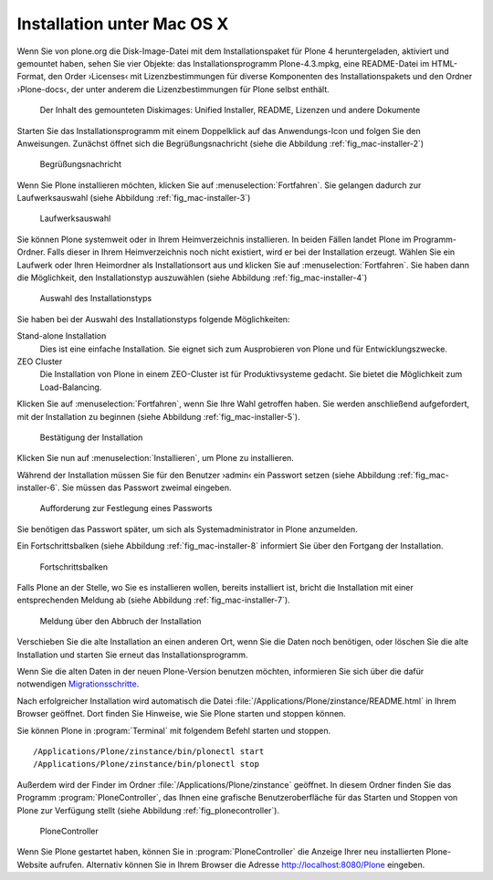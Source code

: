 Installation unter Mac OS X
===========================

Wenn Sie von plone.org die Disk-Image-Datei mit dem Installationspaket
für Plone 4 heruntergeladen, aktiviert und gemountet haben, sehen Sie
vier Objekte: das Installationsprogramm Plone-4.3.mpkg, eine
README-Datei im HTML-Format, den Order ›Licenses‹ mit
Lizenzbestimmungen für diverse Komponenten des Installationspakets und
den Ordner ›Plone-docs‹, der unter anderem die Lizenzbestimmungen für
Plone selbst enthält.

.. figure::
   ../images/mac-installer-1.*
   :width: 60%
   :alt: Der Inhalt des gemounteten Diskimages: Unified Installer,
   	 README, Lizenzen und andere Dokumente

   Der Inhalt des gemounteten Diskimages: Unified Installer, README,
   Lizenzen und andere Dokumente

Starten Sie das Installationsprogramm mit einem Doppelklick auf das
Anwendungs-Icon und folgen Sie den Anweisungen. Zunächst öffnet sich die
Begrüßungsnachricht (siehe die Abbildung :ref:`fig_mac-installer-2`)

.. _fig_mac-installer-2:

.. figure::
   ../images/mac-installer-2.*
   :width: 80%
   :alt: Begrüßungsnachricht 

   Begrüßungsnachricht 

Wenn Sie Plone installieren möchten, klicken Sie auf
:menuselection:`Fortfahren`. Sie gelangen dadurch zur Laufwerksauswahl (siehe
Abbildung :ref:`fig_mac-installer-3`)

.. _fig_mac-installer-3:

.. figure::
   ../images/mac-installer-3.*
   :width: 80%
   :alt: Laufwerksauswahl

   Laufwerksauswahl


Sie können Plone systemweit oder in Ihrem Heimverzeichnis installieren. In
beiden Fällen landet Plone im Programm-Ordner.  Falls dieser in Ihrem
Heimverzeichnis noch nicht existiert, wird er bei der Installation erzeugt. Wählen Sie ein Laufwerk oder Ihren Heimordner als Installationsort aus und klicken Sie auf :menuselection:`Fortfahren`. Sie haben dann die Möglichkeit, den Installationstyp auszuwählen (siehe Abbildung :ref:`fig_mac-installer-4`)  


.. _fig_mac-installer-4:

.. figure::
   ../images/mac-installer-4.*
   :width: 80%
   :alt: Auswahl des Installationstyps 

   Auswahl des Installationstyps 

Sie haben bei der Auswahl des Installationstyps folgende Möglichkeiten:

Stand-alone Installation
   Dies ist eine einfache Installation. Sie eignet sich zum Ausprobieren von
   Plone und für Entwicklungszwecke.

ZEO Cluster
   Die Installation von Plone in einem ZEO-Cluster ist für Produktivsysteme
   gedacht. Sie bietet die Möglichkeit zum Load-Balancing.


Klicken Sie auf :menuselection:`Fortfahren`, wenn Sie Ihre Wahl getroffen
haben. Sie werden anschließend aufgefordert, mit der Installation zu beginnen
(siehe Abbildung :ref:`fig_mac-installer-5`). 

.. _fig_mac-installer-5:

.. figure::
   ../images/mac-installer-5.*
   :width: 80%
   :alt: Bestätigung der Installation 

   Bestätigung der Installation 

Klicken Sie nun auf :menuselection:`Installieren`, um Plone zu installieren. 

Während der Installation müssen Sie für den Benutzer ›admin‹ ein Passwort
setzen (siehe Abbildung :ref:`fig_mac-installer-6`. Sie müssen das Passwort
zweimal eingeben.

.. _fig_mac-installer-6:

.. figure::
   ../images/mac-installer-6.*
   :width: 60%
   :alt: Aufforderung zur Festlegung eines Passworts

   Aufforderung zur Festlegung eines Passworts

Sie benötigen das Passwort später, um sich als Systemadministrator in Plone
anzumelden. 

Ein Fortschrittsbalken (siehe Abbildung :ref:`fig_mac-installer-8` informiert
Sie über den Fortgang der Installation. 

.. _fig_mac-installer-8:

.. figure::
   ../images/mac-installer-8.*
   :width: 50%
   :alt: Fortschrittsbalken

   Fortschrittsbalken

Falls Plone an der Stelle, wo Sie es installieren wollen, bereits
installiert ist, bricht die Installation mit einer entsprechenden
Meldung ab (siehe Abbildung :ref:`fig_mac-installer-7`).


.. _fig_mac-installer-7:

.. figure::
   ../images/mac-installer-7.*
   :width: 50%
   :alt: Meldung über den Abbruch der Installation

   Meldung über den Abbruch der Installation

Verschieben Sie die alte Installation an einen anderen Ort, wenn Sie die Daten
noch benötigen, oder löschen Sie die alte Installation und starten Sie erneut
das Installationsprogramm. 

Wenn Sie die alten Daten in der neuen Plone-Version benutzen möchten,
informieren Sie sich über die dafür notwendigen Migrationsschritte_. 


.. _Migrationsschritte: http://plone.org/documentation/manual/upgrade-guide

Nach erfolgreicher Installation wird automatisch die Datei
:file:`/Applications/Plone/zinstance/README.html` in Ihrem Browser geöffnet. 
Dort finden Sie Hinweise, wie Sie Plone starten und stoppen können. 

Sie können Plone in :program:`Terminal` mit folgendem Befehl starten
und stoppen. ::

    /Applications/Plone/zinstance/bin/plonectl start
    /Applications/Plone/zinstance/bin/plonectl stop



Außerdem wird der
Finder im Ordner :file:`/Applications/Plone/zinstance` geöffnet. In diesem
Ordner finden Sie das Programm :program:`PloneController`, das Ihnen eine
grafische Benutzeroberfläche für das Starten und Stoppen von Plone zur
Verfügung stellt (siehe Abbildung :ref:`fig_plonecontroller`).  


.. _fig_plonecontroller:

.. figure::
   ../images/plonecontroller.*
   :width: 50%
   :alt: PloneController

   PloneController


Wenn Sie Plone gestartet haben, können Sie in :program:`PloneController` die
Anzeige Ihrer neu installierten Plone-Website aufrufen. Alternativ können Sie
in Ihrem Browser die Adresse http://localhost:8080/Plone eingeben.
